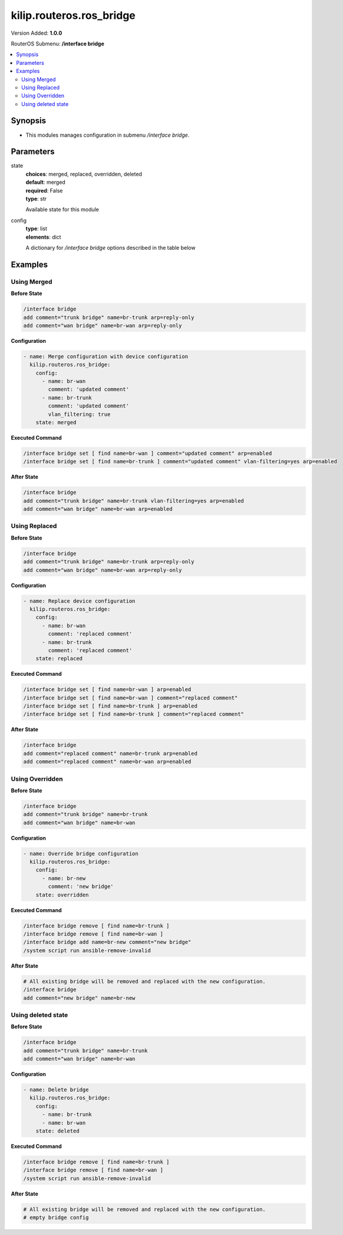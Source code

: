 .. _kilip.routeros.ros_bridge_module

********************************
kilip.routeros.ros_bridge
********************************

Version Added: **1.0.0**

RouterOS Submenu: **/interface bridge**

.. contents::
   :local:
   :depth: 2



========
Synopsis
========


-  This modules manages configuration in submenu `/interface bridge`.



==========
Parameters
==========


state
  | **choices**: merged, replaced, overridden, deleted
  | **default**: merged
  | **required**: False
  | **type**: str
  Available state for this module

config
  | **type**: list
  | **elements**: dict
  A dictionary for `/interface bridge` options described in the table below

.. raw:: html

    <table border=0 cellpadding=0 class="documentation-table"><tr><th>Name</th><th>Choices/Default</th><th>Description</th></tr><tr><td><b>add_dhcp_option82</b><div style="font-size: small"><span style="color: purple">str</span></div></td><td><ul style="margin: 0; padding: 0;"><li><div style="color: blue"><b>no</b>&nbsp;&larr;</div></li><li>
                              yes
                            </li></ul></td><td><p>Whether to add DHCP Option-82 information (Agent Remote ID and Agent Circuit ID) to DHCP packets. Can be used together with Option-82 capable DHCP server to assign IP addresses and implement policies. This property only has effect when dhcp-snooping is set to <code>yes</code>.</p></td></tr><tr><td><b>admin_mac</b><div style="font-size: small"><span style="color: purple">str</span></div></td><td></td><td><p>Static MAC address of the bridge. This property only has effect when auto-mac is set to <code>no</code>.</p></td></tr><tr><td><b>ageing_time</b><div style="font-size: small"><span style="color: purple">str</span></div></td><td></td><td><p>How long a host's information will be kept in the bridge database.</p></td></tr><tr><td><b>arp</b><div style="font-size: small"><span style="color: purple">str</span></div></td><td><ul style="margin: 0; padding: 0;"><li>
                              disabled
                            </li><li><div style="color: blue"><b>enabled</b>&nbsp;&larr;</div></li><li>
                              proxy-arp
                            </li><li>
                              reply-only
                            </li></ul></td><td><p>Address Resolution Protocol setting</p><ul><li><code>disabled</code> - the interface will not use ARP</li><li><code>enabled</code> - the interface will use ARP</li><li><code>proxy-arp</code> - the interface will use the ARP proxy feature</li><li><code>reply-only</code> - the interface will only reply to requests originated from matching IP address/MAC address combinations which are entered as static entries in the <a href="https://wiki.mikrotik.com/wiki/Manual:IP/ARP" title="Manual:IP/ARP"> IP/ARP</a> table. No dynamic entries will be automatically stored in the <a href="https://wiki.mikrotik.com/wiki/Manual:IP/ARP" title="Manual:IP/ARP"> IP/ARP</a> table. Therefore for communications to be successful, a valid static entry must already exist.</li></ul></td></tr><tr><td><b>arp_timeout</b><div style="font-size: small"><span style="color: purple">str</span></div></td><td></td><td><p>ARP timeout is time how long ARP record is kept in ARP table after no packets are received from IP. Value <code>auto</code> equals to the value of arp-timeout in <a href="https://wiki.mikrotik.com/wiki/Manual:IP/Settings" title="Manual:IP/Settings"> IP/Settings</a>, default is 30s.</p></td></tr><tr><td><b>auto_mac</b><div style="font-size: small"><span style="color: purple">str</span></div></td><td><ul style="margin: 0; padding: 0;"><li>
                              no
                            </li><li><div style="color: blue"><b>yes</b>&nbsp;&larr;</div></li></ul></td><td><p>Automatically select one MAC address of bridge ports as a bridge MAC address, bridge MAC will be chosen from the first added bridge port. After a device reboot, the bridge MAC can change depending on the port-number.</p></td></tr><tr><td><b>comment</b><div style="font-size: small"><span style="color: purple">str</span></div></td><td></td><td><p>Short description of the interface.</p></td></tr><tr><td><b>dhcp_snooping</b><div style="font-size: small"><span style="color: purple">str</span></div></td><td><ul style="margin: 0; padding: 0;"><li><div style="color: blue"><b>no</b>&nbsp;&larr;</div></li><li>
                              yes
                            </li></ul></td><td><p>Enables or disables DHCP Snooping on the bridge.</p></td></tr><tr><td><b>disabled</b><div style="font-size: small"><span style="color: purple">str</span></div></td><td><ul style="margin: 0; padding: 0;"><li><div style="color: blue"><b>no</b>&nbsp;&larr;</div></li><li>
                              yes
                            </li></ul></td><td><p>Changes whether the bridge is disabled.</p></td></tr><tr><td><b>ether_type</b><div style="font-size: small"><span style="color: purple">str</span></div></td><td><ul style="margin: 0; padding: 0;"><li><div style="color: blue"><b>0x8100</b>&nbsp;&larr;</div></li><li>
                              0x88a8
                            </li><li>
                              0x9100
                            </li></ul></td><td><p>Changes the EtherType, which will be used to determine if a packet has a VLAN tag. Packets that have a matching EtherType are considered as tagged packets. This property only has effect when vlan-filtering is set to <code>yes</code>.</p></td></tr><tr><td><b>fast_forward</b><div style="font-size: small"><span style="color: purple">str</span></div></td><td><ul style="margin: 0; padding: 0;"><li>
                              no
                            </li><li><div style="color: blue"><b>yes</b>&nbsp;&larr;</div></li></ul></td><td><p>Special and faster case of <a href="https://wiki.mikrotik.com/wiki/Manual:Fast_Path" title="Manual:Fast Path"> FastPath</a> which works only on bridges with 2 interfaces (enabled by default only for new bridges). More details can be found in the <a href="https://wiki.mikrotik.com/wiki/Manual:Interface/Bridge#Fast_Forward" title="Manual:Interface/Bridge"> Fast Forward</a> section.</p></td></tr><tr><td><b>forward_delay</b><div style="font-size: small"><span style="color: purple">str</span></div></td><td></td><td><p>Time which is spent during the initialization phase of the bridge interface (i.e., after router startup or enabling the interface) in listening/learning state before the bridge will start functioning normally.</p></td></tr><tr><td><b>frame_types</b><div style="font-size: small"><span style="color: purple">str</span></div></td><td><ul style="margin: 0; padding: 0;"><li><div style="color: blue"><b>admit-all</b>&nbsp;&larr;</div></li><li>
                              admit-only-untagged-and-priority-tagged
                            </li><li>
                              admit-only-vlan-tagged
                            </li></ul></td><td><p>Specifies allowed frame types on a bridge port. This property only has effect when vlan-filtering is set to <code>yes</code>.</p></td></tr><tr><td><b>igmp_snooping</b><div style="font-size: small"><span style="color: purple">str</span></div></td><td><ul style="margin: 0; padding: 0;"><li><div style="color: blue"><b>no</b>&nbsp;&larr;</div></li><li>
                              yes
                            </li></ul></td><td><p>Enables multicast group and port learning to prevent multicast traffic from flooding all interfaces in a bridge.</p></td></tr><tr><td><b>igmp_version</b><div style="font-size: small"><span style="color: purple">str</span></div></td><td><ul style="margin: 0; padding: 0;"><li><div style="color: blue"><b>2</b>&nbsp;&larr;</div></li><li>
                              3
                            </li></ul></td><td><p>Selects the IGMP version in which IGMP general membership queries will be generated. This property only has effect when igmp-snooping is set to <code>yes</code>.</p></td></tr><tr><td><b>ingress_filtering</b><div style="font-size: small"><span style="color: purple">str</span></div></td><td><ul style="margin: 0; padding: 0;"><li><div style="color: blue"><b>no</b>&nbsp;&larr;</div></li><li>
                              yes
                            </li></ul></td><td><p>Enables or disables VLAN ingress filtering, which checks if the ingress port is a member of the received VLAN ID in the bridge VLAN table. By default, VLANs that don't exist in the bridge VLAN table are dropped before they are sent out (egress), but this property allows you to drop the packets when they are received (ingress). Should be used with frame-types to specify if the ingress traffic should be tagged or untagged. This property only has effect when vlan-filtering is set to <code>yes</code>.</p></td></tr><tr><td><b>last_member_interval</b><div style="font-size: small"><span style="color: purple">str</span></div></td><td></td><td><p>If a port has fast-leave set to <code>no</code> and a bridge port receives a IGMP Leave message, then a IGMP Snooping enabled bridge will send a IGMP query to make sure that no devices has subscribed to a certain multicast stream on a bridge port. If a IGMP Snooping enabled bridge does not receive a IGMP membership report after amount of last-member-interval, then the bridge considers that no one has subscribed to a certain multicast stream and can stop forwarding it. This property only has effect when igmp-snooping is set to <code>yes</code>.</p></td></tr><tr><td><b>last_member_query_count</b><div style="font-size: small"><span style="color: purple">int</span></div></td><td></td><td><p>How many times should last-member-interval pass until a IGMP Snooping bridge will stop forwarding a certain multicast stream. This property only has effect when igmp-snooping is set to <code>yes</code>.</p></td></tr><tr><td><b>max_hops</b><div style="font-size: small"><span style="color: purple">int</span></div></td><td></td><td><p>Bridge count which BPDU can pass in a MSTP enabled network in the same region before BPDU is being ignored. This property only has effect when protocol-mode is set to <code>mstp</code>.</p></td></tr><tr><td><b>max_message_age</b><div style="font-size: small"><span style="color: purple">str</span></div></td><td></td><td><p>How long to remember Hello messages received from other STP/RSTP enabled bridges. This property only has effect when protocol-mode is set to <code>stp</code> or <code>rstp</code>.</p></td></tr><tr><td><b>membership_interval</b><div style="font-size: small"><span style="color: purple">str</span></div></td><td></td><td><p>Amount of time after an entry in the Multicast Database (MDB) is removed if a IGMP membership report is not received on a certain port. This property only has effect when igmp-snooping is set to <code>yes</code>.</p></td></tr><tr><td><b>mld_version</b><div style="font-size: small"><span style="color: purple">str</span></div></td><td><ul style="margin: 0; padding: 0;"><li><div style="color: blue"><b>1</b>&nbsp;&larr;</div></li><li>
                              2
                            </li></ul></td><td><p>Selects the MLD version. Version 2 adds support for source-specific multicast. This property only has effect when RouterOS IPv6 package is enabled and igmp-snooping is set to <code>yes</code>.</p></td></tr><tr><td><b>mtu</b><div style="font-size: small"><span style="color: purple">int</span></div></td><td></td><td><p>Maximum transmission unit, by default, the bridge will set MTU automatically and it will use the lowest MTU value of any associated bridge port. The default bridge MTU value without any bridge ports added is 1500. The MTU value can be set manually, but it cannot exceed the bridge L2MTU or the lowest bridge port L2MTU. If a new bridge port is added with L2MTU which is smaller than the actual-mtu of the bridge (set by the mtu property), then manually set value will be ignored and the bridge will act as if <code>mtu=auto</code> is set.</p></td></tr><tr><td><b>multicast_querier</b><div style="font-size: small"><span style="color: purple">str</span></div></td><td><ul style="margin: 0; padding: 0;"><li><div style="color: blue"><b>no</b>&nbsp;&larr;</div></li><li>
                              yes
                            </li></ul></td><td><p>Multicast querier generates IGMP general membership queries to which all IGMP capable devices respond with a IGMP membership report, usually a PIM (multicast) router generates these queries. By using this property you can make a IGMP Snooping enabled bridge to generate IGMP general membership queries. This property should be used whenever there is no PIM (multicast) router in a Layer2 network or IGMP packets must be sent through multiple IGMP Snooping enabled bridges to reach a PIM (multicast) router. Without a multicast querier in a Layer2 network the Multicast Database (MDB) is not being updated and IGMP Snooping will not function properly. Only untagged IGMP general membership queries are generated. This property only has effect when igmp-snooping is set to <code>yes</code>. Additionally, the igmp-snooping should be disabled/enabled after changing multicast-querier property.</p></td></tr><tr><td><b>multicast_router</b><div style="font-size: small"><span style="color: purple">str</span></div></td><td><ul style="margin: 0; padding: 0;"><li>
                              disabled
                            </li><li>
                              permanent
                            </li><li><div style="color: blue"><b>temporary-query</b>&nbsp;&larr;</div></li></ul></td><td><p>Changes the state of a bridge itself if IGMP membership reports are going to be forwarded to it. This property can be used to forward IGMP membership reports to the bridge for statistics or to analyse them.</p><ul><li><code>disabled</code> - IGMP membership reports are not forwarded to the bridge itself regardless what is connected to it.</li><li><code>permanent</code> - IGMP membership reports are forwarded through this the bridge itself regardless what is connected to it.</li><li><code>temporary-query</code> - automatically detect multicast routers and IGMP Snooping enabled bridges. This property only has effect when igmp-snooping is set to <code>yes</code>.</li></ul></td></tr><tr><td><b>name</b><div style="font-size: small"><span style="color: purple">str</span></div></td><td></td><td><p>Name of the bridge interface</p></td></tr><tr><td><b>priority</b><div style="font-size: small"><span style="color: purple">int</span></div></td><td></td><td><p>Bridge priority, used by STP to determine root bridge, used by MSTP to determine CIST and IST regional root bridge. This property has no effect when protocol-mode is set to <code>none</code>.</p></td></tr><tr><td><b>protocol_mode</b><div style="font-size: small"><span style="color: purple">str</span></div></td><td><ul style="margin: 0; padding: 0;"><li>
                              mstp
                            </li><li>
                              none
                            </li><li><div style="color: blue"><b>rstp</b>&nbsp;&larr;</div></li><li>
                              stp
                            </li></ul></td><td><p>Select Spanning tree protocol (STP) or Rapid spanning tree protocol (RSTP) to ensure a loop-free topology for any bridged LAN. RSTP provides for faster spanning tree convergence after a topology change. Select MSTP to ensure loop-free topology across multiple VLANs. Since RouterOS v6.43 it is possible to forward Reserved MAC addresses that are in <strong>01:80:C2:00:00:0X</strong> range, this can be done by setting the protocol-mode to <code>none</code>.</p></td></tr><tr><td><b>pvid</b><div style="font-size: small"><span style="color: purple">int</span></div></td><td></td><td><p>Port VLAN ID (pvid) specifies which VLAN the untagged ingress traffic is assigned to. It applies e.g. to frames sent from bridge IP and destined to a bridge port. This property only has effect when vlan-filtering is set to <code>yes</code>.</p></td></tr><tr><td><b>querier_interval</b><div style="font-size: small"><span style="color: purple">str</span></div></td><td></td><td><p>Used to change the interval how often a bridge checks if it is the active multicast querier. This property only has effect when igmp-snooping and multicast-querier is set to <code>yes</code>.</p></td></tr><tr><td><b>query_interval</b><div style="font-size: small"><span style="color: purple">str</span></div></td><td></td><td><p>Used to change the interval how often IGMP general membership queries are sent out. This property only has effect when igmp-snooping and multicast-querier is set to <code>yes</code>.</p></td></tr><tr><td><b>query_response_interval</b><div style="font-size: small"><span style="color: purple">str</span></div></td><td></td><td><p>Interval in which a IGMP capable device must reply to a IGMP query with a IGMP membership report. This property only has effect when igmp-snooping and multicast-querier is set to <code>yes</code>.</p></td></tr><tr><td><b>region_name</b><div style="font-size: small"><span style="color: purple">str</span></div></td><td></td><td><p>MSTP region name. This property only has effect when protocol-mode is set to <code>mstp</code>.</p></td></tr><tr><td><b>region_revision</b><div style="font-size: small"><span style="color: purple">int</span></div></td><td></td><td><p>MSTP configuration revision number. This property only has effect when protocol-mode is set to <code>mstp</code>.</p></td></tr><tr><td><b>startup_query_count</b><div style="font-size: small"><span style="color: purple">int</span></div></td><td></td><td><p>Specifies how many times must startup-query-interval pass until the bridge starts sending out IGMP general membership queries periodically. This property only has effect when igmp-snooping and multicast-querier is set to <code>yes</code>.</p></td></tr><tr><td><b>startup_query_interval</b><div style="font-size: small"><span style="color: purple">str</span></div></td><td></td><td><p>Used to change the amount of time after a bridge starts sending out IGMP general membership queries after the bridge is enabled. This property only has effect when igmp-snooping and multicast-querier is set to <code>yes</code>.</p></td></tr><tr><td><b>transmit_hold_count</b><div style="font-size: small"><span style="color: purple">int</span></div></td><td></td><td><p>The Transmit Hold Count used by the Port Transmit state machine to limit transmission rate.</p></td></tr><tr><td><b>vlan_filtering</b><div style="font-size: small"><span style="color: purple">str</span></div></td><td><ul style="margin: 0; padding: 0;"><li><div style="color: blue"><b>no</b>&nbsp;&larr;</div></li><li>
                              yes
                            </li></ul></td><td><p>Globally enables or disables VLAN functionality for bridge.</p></td></tr></table>



========
Examples
========




------------
Using Merged
------------


**Before State**

.. code-block:: ssh

    /interface bridge
    add comment="trunk bridge" name=br-trunk arp=reply-only
    add comment="wan bridge" name=br-wan arp=reply-only
    



**Configuration**


.. code-block:: yaml+jinja

    - name: Merge configuration with device configuration
      kilip.routeros.ros_bridge:
        config:
          - name: br-wan
            comment: 'updated comment'
          - name: br-trunk
            comment: 'updated comment'
            vlan_filtering: true
        state: merged
        
      

**Executed Command**


.. code-block:: ssh

    /interface bridge set [ find name=br-wan ] comment="updated comment" arp=enabled
    /interface bridge set [ find name=br-trunk ] comment="updated comment" vlan-filtering=yes arp=enabled


**After State**


.. code-block:: ssh

    /interface bridge
    add comment="trunk bridge" name=br-trunk vlan-filtering=yes arp=enabled
    add comment="wan bridge" name=br-wan arp=enabled
    




--------------
Using Replaced
--------------


**Before State**

.. code-block:: ssh

    /interface bridge
    add comment="trunk bridge" name=br-trunk arp=reply-only
    add comment="wan bridge" name=br-wan arp=reply-only
    



**Configuration**


.. code-block:: yaml+jinja

    - name: Replace device configuration
      kilip.routeros.ros_bridge:
        config:
          - name: br-wan
            comment: 'replaced comment'
          - name: br-trunk
            comment: 'replaced comment'
        state: replaced
        
      

**Executed Command**


.. code-block:: ssh

    /interface bridge set [ find name=br-wan ] arp=enabled
    /interface bridge set [ find name=br-wan ] comment="replaced comment"
    /interface bridge set [ find name=br-trunk ] arp=enabled
    /interface bridge set [ find name=br-trunk ] comment="replaced comment"


**After State**


.. code-block:: ssh

    /interface bridge
    add comment="replaced comment" name=br-trunk arp=enabled
    add comment="replaced comment" name=br-wan arp=enabled
    




----------------
Using Overridden
----------------


**Before State**

.. code-block:: ssh

    /interface bridge
    add comment="trunk bridge" name=br-trunk
    add comment="wan bridge" name=br-wan
    



**Configuration**


.. code-block:: yaml+jinja

    - name: Override bridge configuration
      kilip.routeros.ros_bridge:
        config:
          - name: br-new
            comment: 'new bridge'
        state: overridden
        
      

**Executed Command**


.. code-block:: ssh

    /interface bridge remove [ find name=br-trunk ]
    /interface bridge remove [ find name=br-wan ]
    /interface bridge add name=br-new comment="new bridge"
    /system script run ansible-remove-invalid


**After State**


.. code-block:: ssh

    # All existing bridge will be removed and replaced with the new configuration.
    /interface bridge
    add comment="new bridge" name=br-new
    




-------------------
Using deleted state
-------------------


**Before State**

.. code-block:: ssh

    /interface bridge
    add comment="trunk bridge" name=br-trunk
    add comment="wan bridge" name=br-wan
    



**Configuration**


.. code-block:: yaml+jinja

    - name: Delete bridge
      kilip.routeros.ros_bridge:
        config:
          - name: br-trunk
          - name: br-wan
        state: deleted
        
      

**Executed Command**


.. code-block:: ssh

    /interface bridge remove [ find name=br-trunk ]
    /interface bridge remove [ find name=br-wan ]
    /system script run ansible-remove-invalid


**After State**


.. code-block:: ssh

    # All existing bridge will be removed and replaced with the new configuration.
    # empty bridge config


